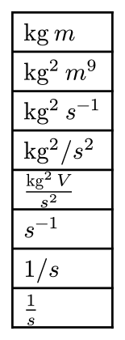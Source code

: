 #set page(width: auto, height: auto, margin: .5em)

#let th = sym.space.thin
#table(
  $"kg"th"m"$,
  $"kg"^2 th "m"^9$,
  $"kg"^2 th "s"^(-1)$,
  $"kg"^2 \/ "s"^2$,
  $("kg"^2th"V")/ "s"^2$,
  $"s"^(-1)$,
  $1\/"s"$,
  $1/"s"$
  
)


